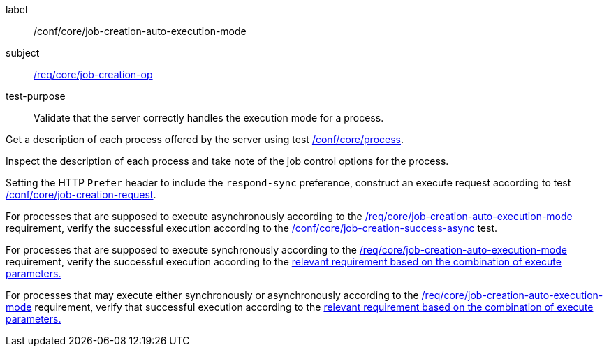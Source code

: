[[ats_core_job-creation-auto-execution-mode]]
[abstract_test]
====
[%metadata]
label:: /conf/core/job-creation-auto-execution-mode
subject:: <<req_core_job-creation-op,/req/core/job-creation-op>>
test-purpose:: Validate that the server correctly handles the execution mode for a process.

[.component,class=test method]
=====
[.component,class=step]
--
Get a description of each process offered by the server using test <<ats_core_process,/conf/core/process>>.
--

[.component,class=step]
--
Inspect the description of each process and take note of the job control options for the process.
--

[.component,class=step]
--
Setting the HTTP `Prefer` header to include the `respond-sync` preference, construct an execute request according to test <<ats_core_job-creation-request,/conf/core/job-creation-request>>.
--

[.component,class=step]
--
For processes that are supposed to execute asynchronously according to the <<req_core_job-creation-auto-execution-mode,/req/core/job-creation-auto-execution-mode>> requirement, verify the successful execution according to the <<ats_core_job-creation-success-async,/conf/core/job-creation-success-async>> test.
--

[.component,class=step]
--
For processes that are supposed to execute synchronously according to the <<req_core_job-creation-auto-execution-mode,/req/core/job-creation-auto-execution-mode>> requirement, verify the successful execution according to the <<ats-job-creation-success-sync,relevant requirement based on the combination of execute parameters.>>
--

[.component,class=step]
--
For processes that may execute either synchronously or asynchronously according to the <<req_core_job-creation-auto-execution-mode,/req/core/job-creation-auto-execution-mode>> requirement, verify that successful execution according to the <<ats-job-creation-success-sync,relevant requirement based on the combination of execute parameters.>>
--
=====
====